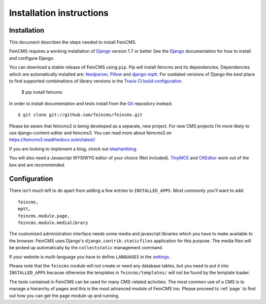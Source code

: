 .. _installation:

=========================
Installation instructions
=========================

Installation
============

This document describes the steps needed to install FeinCMS.

FeinCMS requires a working installation of Django_ version 1.7 or better
See the Django_ documentation for how to install and configure Django.

You can download a stable release of FeinCMS using ``pip``. Pip will install
feincms and its dependencies. Dependencies which are automatically installed
are: feedparser_, Pillow_ and django-mptt_. For outdated versions of
Django the best place to find supported combinations of library versions is the
`Travis CI build configuration
<https://github.com/feincms/feincms/blob/master/.travis.yml>`_.

    $ pip install feincms

In order to install documentation and tests install from the Git_ repository
instead::

    $ git clone git://github.com/feincms/feincms.git

Please be aware that feincms3 is being developed as a separate, new project. 
For new CMS projects I’m more likely to use django-content-editor and feincms3. 
You can read more about feincms3 on https://feincms3.readthedocs.io/en/latest/

If you are looking to implement a blog, check out elephantblog_.

You will also need a Javascript WYSIWYG editor of your choice (Not included).
TinyMCE_ and CKEditor_ work out of the box and are recommended.


.. _Django: http://www.djangoproject.com/
.. _Git: http://git-scm.com/
.. _Subversion: http://subversion.tigris.org/
.. _django-mptt: http://github.com/django-mptt/django-mptt/
.. _feedparser: http://www.feedparser.org/
.. _Pillow: https://pypi.python.org/pypi/Pillow/
.. _elephantblog: http://github.com/feincms/feincms-elephantblog
.. _TinyMCE: http://www.tinymce.com/
.. _CKEditor: http://ckeditor.com/


Configuration
=============

There isn't much left to do apart from adding a few entries to
``INSTALLED_APPS``. Most commonly you'll want to add::

    feincms,
    mptt,
    feincms.module.page,
    feincms.module.medialibrary

The customized administration interface needs some media and javascript
libraries which you have to make available to the browser. FeinCMS uses
Django's ``django.contrib.staticfiles`` application for this purpose. The media
files will be picked up automatically by the ``collectstatic`` management
command.

If your website is multi-language you have to define ``LANGUAGES`` in the
settings_.

Please note that the ``feincms`` module will not create or need any database
tables, but you need to put it into ``INSTALLED_APPS`` because otherwise the
templates in ``feincms/templates/`` will not be found by the template loader.

The tools contained in FeinCMS can be used for many CMS-related
activities. The most common use of a CMS is to manage a hierarchy of
pages and this is the most advanced module of FeinCMS too. Please
proceed to :ref:`page` to find out how you can get the page module
up and running.

.. _settings: https://docs.djangoproject.com/en/dev/ref/settings/#languages
